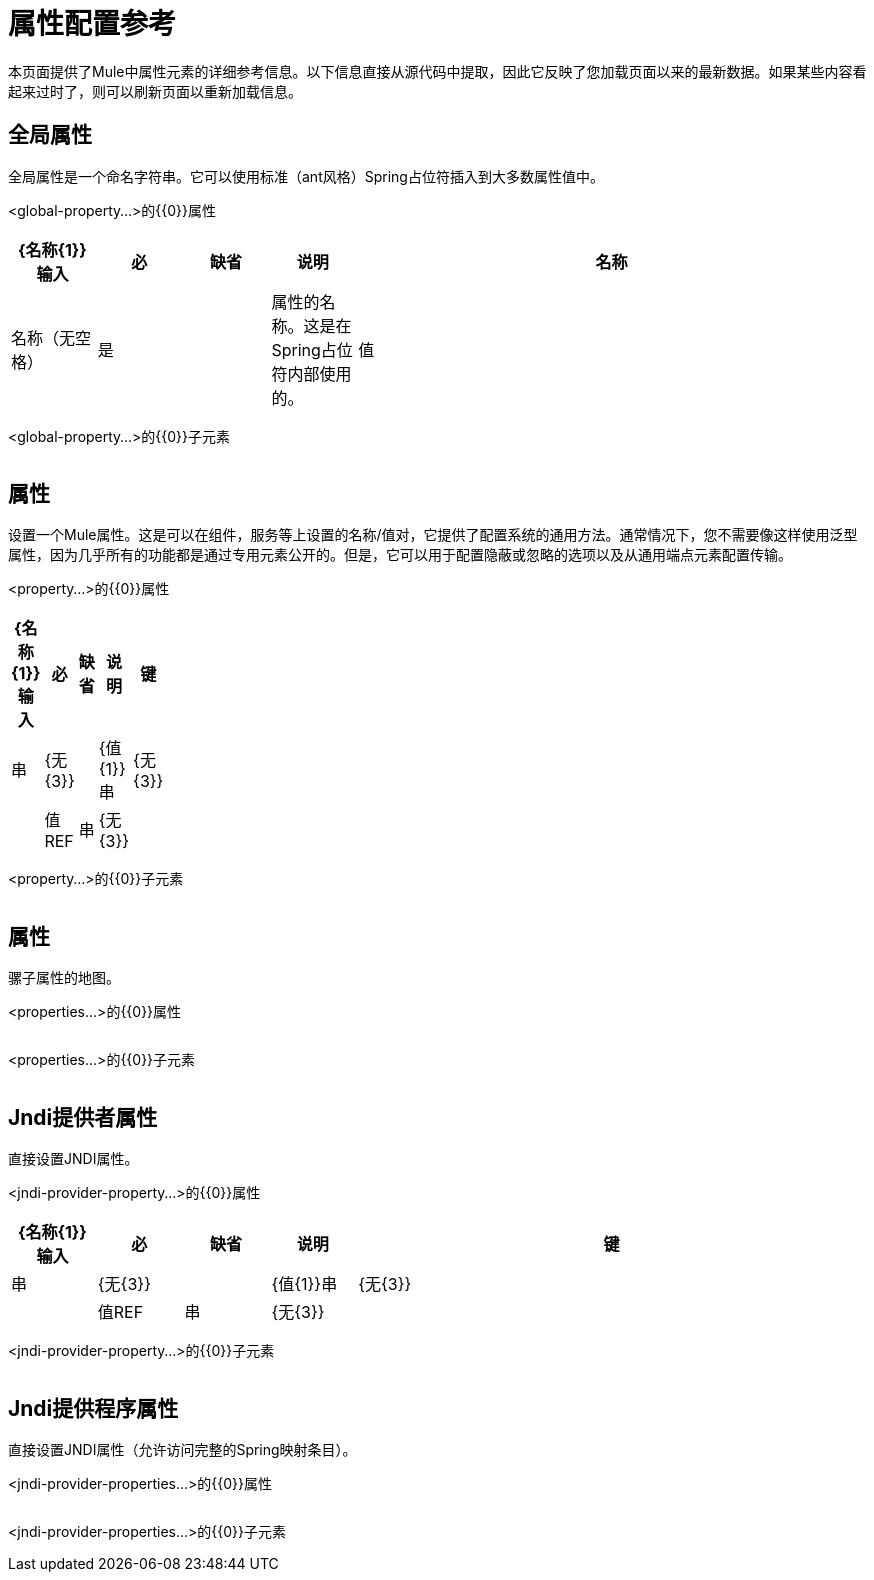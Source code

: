 = 属性配置参考

本页面提供了Mule中属性元素的详细参考信息。以下信息直接从源代码中提取，因此它反映了您加载页面以来的最新数据。如果某些内容看起来过时了，则可以刷新页面以重新加载信息。

== 全局属性

全局属性是一个命名字符串。它可以使用标准（ant风格）Spring占位符插入到大多数属性值中。

<global-property...>的{​​{0}}属性

[%header,cols="10,10,10,10,60"]
|===
| {名称{1}}输入 |必 |缺省 |说明
|名称 |名称（无空格） |是 |   |属性的名称。这是在Spring占位符内部使用的。
|值 |字符串 |是 |   |属性的值。这取代了每个Spring占位符的出现。
|===

<global-property...>的{​​{0}}子元素

[%header,cols="10,10,80",width=10%]
|===
| {名称{1}}基数 |说明
|===

== 属性

设置一个Mule属性。这是可以在组件，服务等上设置的名称/值对，它提供了配置系统的通用方法。通常情况下，您不需要像这样使用泛型属性，因为几乎所有的功能都是通过专用元素公开的。但是，它可以用于配置隐蔽或忽略的选项以及从通用端点元素配置传输。

<property...>的{​​{0}}属性

[%header,cols="10,10,10,10,60",width=10%]
|===
| {名称{1}}输入 |必 |缺省 |说明
|键 |串 | {无{3}} |
| {值{1}}串 | {无{3}} |
|值REF  |串 | {无{3}} |
|===

<property...>的{​​{0}}子元素

[%header,cols="3*",width=10%]
|===
| {名称{1}}基数 |说明
|===

== 属性

骡子属性的地图。

<properties...>的{​​{0}}属性

[%header,cols="10,10,10,10,60"]
|===
| {名称{1}}输入 |必 |缺省 |说明
|===

<properties...>的{​​{0}}子元素

[%header,cols="3*",width=10%]
|===
| {名称{1}}基数 |说明
|===

==  Jndi提供者属性

直接设置JNDI属性。

<jndi-provider-property...>的{​​{0}}属性

[%header,cols="10,10,10,10,60"]
|===
| {名称{1}}输入 |必 |缺省 |说明
|键 |串 | {无{3}} |
| {值{1}}串 | {无{3}} |
|值REF  |串 | {无{3}} |
|===

<jndi-provider-property...>的{​​{0}}子元素

[%header,cols="3*",width=10%]
|===
| {名称{1}}基数 |说明
|===

==  Jndi提供程序属性

直接设置JNDI属性（允许访问完整的Spring映射条目）。

<jndi-provider-properties...>的{​​{0}}属性

[%header,cols="10,10,10,10,60"]
|===
| {名称{1}}输入 |必 |缺省 |说明
|===

<jndi-provider-properties...>的{​​{0}}子元素

[%header,cols="3*",width=10%]
|===
| {名称{1}}基数 |说明
|===
